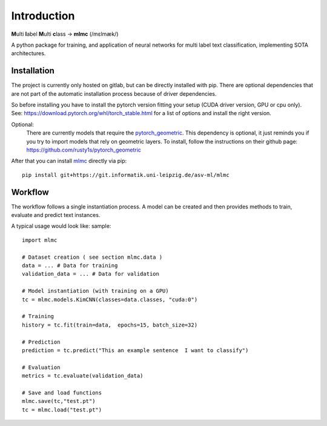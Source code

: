 Introduction
============

**M**\ ulti **l**\ abel **M**\ ulti **c**\ lass -> **mlmc** (/mɛlmæk/)


A python package for training, and application of neural networks for multi label text classification, implementing
SOTA architectures.

Installation
---------------

The project is currently only hosted on gitlab, but can be directly installed with pip.
There are optional dependencies that are not part of the automatic installation process because of driver dependencies.

So before installing you have to install the pytorch version fitting your setup (CUDA driver version, GPU or cpu only).
See: https://download.pytorch.org/whl/torch_stable.html for a list of options and install the right version.

Optional:
    There are currently models that require the `pytorch_geometric <https://github.com/rusty1s/pytorch_geometric>`_.
    This dependency is optional, it just reminds you if you try to import models that rely on geometric layers.
    To install, follow the instructions on their github page: https://github.com/rusty1s/pytorch_geometric

After that you can install `mlmc <https://git.informatik.uni-leipzig.de/asv-ml/mlmc>`_  directly via pip::

    pip install git+https://git.informatik.uni-leipzig.de/asv-ml/mlmc

Workflow
--------------

The workflow follows a single instantiation process.
A model can be created and then provides methods to train, evaluate and predict text instances.

A typical usage would look like: sample::

    import mlmc

    # Dataset creation ( see section mlmc.data )
    data = ... # Data for training
    validation_data = ... # Data for validation

    # Model instantiation (with training on a GPU)
    tc = mlmc.models.KimCNN(classes=data.classes, "cuda:0")

    # Training
    history = tc.fit(train=data,  epochs=15, batch_size=32)

    # Prediction
    prediction = tc.predict("This an example sentence  I want to classify")

    # Evaluation
    metrics = tc.evaluate(validation_data)

    # Save and load functions
    mlmc.save(tc,"test.pt")
    tc = mlmc.load("test.pt")



